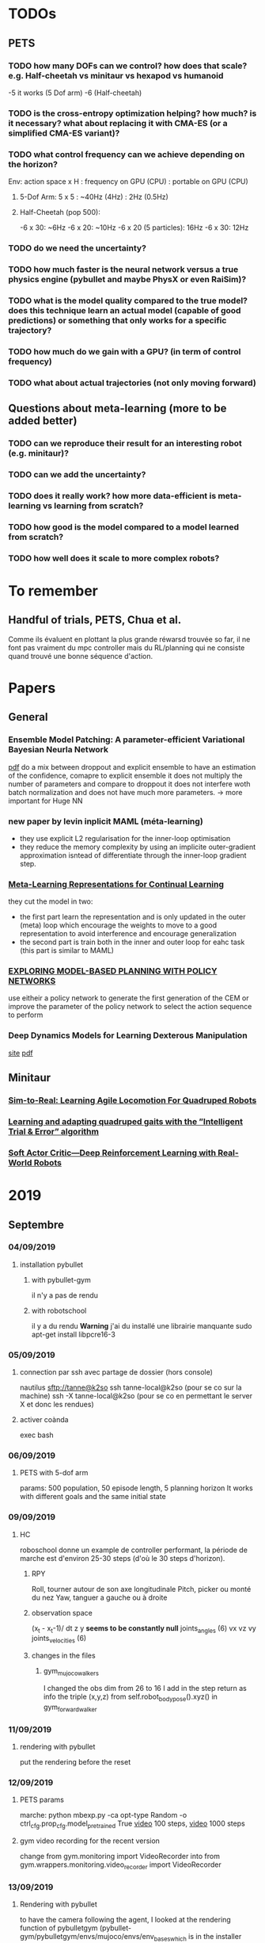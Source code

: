 * TODOs
** PETS
*** TODO how many DOFs can we control? how does that scale? e.g. Half-cheetah vs minitaur vs hexapod vs humanoid
-5 it works (5 Dof arm)
-6 (Half-cheetah) 
*** TODO is the cross-entropy optimization helping? how much? is it necessary? what about replacing it with CMA-ES (or a simplified CMA-ES variant)?
*** TODO what control frequency can we achieve depending on the horizon?
Env: action space x H : frequency on GPU (CPU) : portable on GPU (CPU)
**** 5-Dof Arm: 5 x 5 : ~40Hz (4Hz) : 2Hz (0.5Hz)
**** Half-Cheetah (pop 500): 
-6 x 30: ~6Hz
-6 x 20: ~10Hz
-6 x 20 (5 particles): 16Hz
-6 x 30: 12Hz
*** TODO do we need the uncertainty?
*** TODO how much faster is the neural network versus a true physics engine (pybullet and maybe PhysX or even RaiSim)?
*** TODO what is the model quality compared to the true model? does this technique learn an actual model (capable of good predictions) or something that only works for a specific trajectory?
*** TODO how much do we gain with a GPU? (in term of control frequency)
*** TODO what about actual trajectories (not only moving forward)

** Questions about meta-learning (more to be added better)
*** TODO can we reproduce their result for an interesting robot (e.g. minitaur)?
*** TODO can we add the uncertainty?
*** TODO does it really work? how more data-efficient is meta-learning vs learning from scratch? 
*** TODO how good is the model compared to a model learned from scratch?
*** TODO how well does it scale to more complex robots?

* To remember
** Handful of trials, PETS, Chua et al.
Comme ils évaluent en plottant la plus grande réwarsd trouvée so far, il ne font pas vraiment du mpc controller mais du RL/planning qui ne consiste quand trouvé une bonne séquence d'action. 
* Papers
** General
*** Ensemble Model Patching: A parameter-efficient Variational Bayesian Neurla Network
[[https://arxiv.org/pdf/1905.09453.pdf][pdf]] 
do a mix between droppout and explicit ensemble to have an estimation of the confidence, comapre to explicit ensemble it does not multiply the number of parameters 
and compare to droppout it does not interfere woth batch normalization and does not have much more parameters. 
-> more important for Huge NN
*** new paper by levin inplicit MAML (méta-learning)
- they use explicit L2 regularisation for the inner-loop optimisation
- they reduce the memory complexity by using an implicite outer-gradient approximation isntead of differentiate through the inner-loop gradient step.
*** [[https://arxiv.org/pdf/1905.12588.pdf][Meta-Learning Representations for Continual Learning]] 
they cut the model in two:
- the first part learn the representation and is only updated in the outer (meta) loop which encourage the weights to move to a good representation to avoid interference and encourage generalization
- the second part is train both in the inner and outer loop for eahc task (this part is similar to MAML)
*** [[https://openreview.net/pdf?id=H1exf64KwH][EXPLORING MODEL-BASED PLANNING WITH POLICY NETWORKS]]
use eitheir a policy network to generate the first generation of the CEM or improve the parameter of the policy network to select the action sequence to perform 
*** Deep Dynamics Models for Learning  Dexterous Manipulation
[[https://sites.google.com/view/pddm/][site]] [[https://arxiv.org/pdf/1909.11652.pdf][pdf]]
** Minitaur
*** [[https://arxiv.org/pdf/1804.10332.pdf][Sim-to-Real: Learning Agile Locomotion For Quadruped Robots]] 
*** [[https://hal.inria.fr/hal-02084619/document][Learning and adapting quadruped gaits with the ”Intelligent Trial & Error” algorithm]] 
*** [[https://bair.berkeley.edu/blog/2018/12/14/sac/][Soft Actor Critic—Deep Reinforcement Learning with Real-World Robots]] 

* 2019
** Septembre
*** 04/09/2019
**** installation pybullet
***** with pybullet-gym
il n'y a pas de rendu
***** with robotschool
il y a du rendu 
*Warning* j'ai du installé une librairie manquante
sudo apt-get install libpcre16-3 
*** 05/09/2019
**** connection par ssh avec partage de dossier (hors console) 
 nautilus sftp://tanne@k2so
ssh tanne-local@k2so  (pour se co sur la machine) 
ssh -X tanne-local@k2so (pour se co en permettant le server X et donc les rendues)
**** activer coànda
exec bash

*** 06/09/2019
**** PETS with 5-dof arm
params: 500 population, 50 episode length, 5 planning horizon
It works with different goals and the same initial state

*** 09/09/2019
**** HC
roboschool donne un example de controller performant, la période de marche est d'environ 25-30 steps (d'où le 30 steps d'horizon).
***** RPY
Roll, tourner autour de son axe longitudinale
Pitch, picker ou monté du nez
Yaw, tanguer a gauche ou à droite
***** observation space
 (x_t - x_t-1)/ dt
z
y *seems to be constantly null* 
joints_angles (6)
vx
vz
vy
joints_velocities (6)
***** changes in the files
****** gym_mujoco_walkers
I changed the obs dim from 26 to 16
I add in the step return as info the triple (x,y,z) from self.robot_body_pose().xyz() in gym_forward_walker
*** 11/09/2019
**** rendering with pybullet 
put the rendering before the reset
*** 12/09/2019
**** PETS params
marche:
python mbexp.py -ca opt-type Random -o ctrl_cfg.prop_cfg.model_pretrained True 
[[file:///home/timothee/Videos/HCworking_100.mp4][video]] 100 steps, [[file:///home/timothee/Videos/HCworking_1000.mp4][video]] 1000 steps
**** gym video recording for the recent version
change 
from gym.monitoring import VideoRecorder
into
from gym.wrappers.monitoring.video_recorder import VideoRecorder
*** 13/09/2019
**** Rendering with pybullet
to have the camera following the agent, I looked at the rendering function of pybulletgym 
(pybullet-gym/pybulletgym/envs/mujoco/envs/env_baseswhich is in the installer fodler and not in the installed folder) and the camera is 
translated follwing the robot.body_xyz which was always 0,0,0 so i added in my robot class
*self.body_xyz = [qpos.flat[0], qpos.flat[2], qpos.flat[1]]* in the cals_state
***** camera adjust
As the camera move_and_look_at needed the _p (pybullet env) when you call video_recorder.camera_adjust(), I give it in _reset 
**** dt
in mujoco it's dt=0.05s (20fps), in pybullet dt=0.0165 (64fps), I change the timestep and framskip from (0.004125, 4) to (0.005, 10) 
in WalkerBaseMijocoEnv.create_single_player_scene
**** deprecated registration in gym env for Mujoco HC
lib/python3.6/site-packages/gym/envs/registration.py
I changed load(false) into resolve()

*** 16/09/2019
**** Grid500
ssh tanne@access.grid5000.fr (mdp work)
ssh nancy
exec bash
***** SSH
I had to create a new ssh key that i have added on github
*Warning* mdp inria work
**** Half cheetah
I abandoned the use of the environment on pybullet, to much work to make it work
**** Ant 
I used the Ant environment, it works first run (>1100 reward) 
The replaying is not identicall due to float precision in the action replayed
 
*** 17/09/2019
**** ssh passphrase reasking on git for grid5000
in .ssh:
eval `ssh-agent -s`
then:
ssh-add id_rsa

**** using the conda env after connecting to node in ionteractive mode
export PATH=/home/tanne/miniconda3/ens/chua/bin:$PATH
exec bash
conda activate chua

**** connect to graffiti 
oarsub -q production -p "cluster='graffiti'" -l gpu=1 -I


**** know jobs
oarstat -u tanne

**** example from resibots wiki 
[[https://gitlab.inria.fr/resibots/docs/wikis/reference/Cluster][example]] 

**** create conda env for graffiti tensorflow-gpu
conda create -n ENVNAME [[./conda_env_graffiti.txt][lib version]]

**** tmux
ctrl + b suivi de d pour detacher
tmux a -t SessionName

**** Expé
j'ai lancé PETS sur Ant (150ep) avec (D,cem), (DE,cem), (PE,random), (D,random)
avec la commande (une fois sur la machine)
./my_script.sh graffiti mbexp.py -ca model-typ D -ca prop-type E -ca opt-type Random
*** 18/09/2019
**** g5k configuration
***** ssh
I follow the quick configuration steps [[https://www.grid5000.fr/w/SSH#The_Grid.275000_case][g5k ssh]]
**** what works for now
#in my local script folder;
./g5k_script.sh reservation *N_node* *Walltime*
#now connected in nancy.g5k
oarsub -C *JOBID*
#now connected in the job
cd Path/To/Script
./g5k_script.sh run *conda env* *path to python file*
#example:
./g5k_script.sh run graffiti ./Documents/Prelab_LARSEN/handful-of-trials/scripts/mbexp.py 
**** what works better (thanks to Raj)
ssh nancy.g5k
# for git pull with ssh
 eval `ssh-agent -s`
 ssh-add .ssh/id_rsa
cd Documents/Prelab_LARSEN/handful-of-trials/scripts/
python python_oarcall.py
# for convenience
watch oarstat -u tanne
*** 19/09/2019
**** Minitaur
***** rendering
put render=True in the gym.make()
***** observation
****** noise
the default noise is zero
****** position
I have added the xyz position at the end of the observation
***** reward
the reward is the step distance in the x axis, i also added a survival cost to avoid the minotaur to flip over et move with the wheel of the motor
**** Python path
# put this at the satrt of each file
currentdir = os.path.dirname(os.path.abspath(inspect.getfile(inspect.currentframe())))
parentdir = os.path.dirname(os.path.dirname(currentdir))
os.sys.path.insert(0, parentdir)

**** PETS HC 
only work for PE-CEM, no significative difference between D, DE, CEM/Random, sampling/full 
*** 20/09/2019
**** Minitaur
it can learn to move forward or backwar
it often fall over and start moving using the wheels
the actions are the desired motor angles
*** 23/09/2019
**** my exps
I had to modify the config gile because the sol_dim was not dynamically link to the horizon
**** learning to adapt
***** installation
conda create -n adapt tensorflow-gpu==1.13.1bre
pip install -r requirement.txt #I created the requirment.txt from the yml file
#install on laptop give mpi error
brew isntall mpich #still an error
sudo apt install libopenmpi-dev #worked 

***** code error
the first env is initialized with reset_every_episode=True but for the env created for the vectoriel parallelisation of the envs, th edep copy creates envs with reset_every_episode=False
*** 24/09/2019
**** Minitaur
***** Horizon
12h is not enough for 30H/1000steps/300episodes (260/300)
H=10 seemes significally better and H=30 significally worst
***** Energy
0.0005 successfully reduce the action norm (compare to random and basic) but it also reduce the x reward (compare to basic but is still better than random)
***** Survival
No significative difference, seems to fall less with energy cost, average of 60%. 
**** Meta-learning
***** Raj:
****** 1- train a handful-of-trial model from each environment to collect data
****** 2- train a meta-learner from all the collected data -> one theta*  
****** 3- face to a new environment, it collect an episode using theta* and update theta* on this data and repeat at each episode 
***** Adapt
****** 1- collect data using the current theta with one gradient step on the previous M steps
****** 2- update theta using all/sample from the (t-M:t-1,t:t+K) chunk of trajectories
****** 3- face to a testing environment, at eahc timestep it will update from theta* with one or few gradient step to selec the actio
*** 25/09/2019
**** Minitaur
***** Horizon 
*Warning* H=15 false parameter in truce H=5
H<=15: went farther away but fall in 80% of the case
H>=20: went closer away but fall in 60 of the case
if I nullify the reward if it has fallen, 20 and 30 are equivalent even if 30 fall a bit less
***** Reward function  
slightly better with survival weight of 10
***** Action
the dynamic must be too difficult for the model to learn it, solutions:
-repeat actions to simplify the duynmaic
*** 26/09/2019
**** Minitaur
***** Horizon
15 seems the best for the farther to fall, but 30 fall less
***** Survival cost
does not change much
***** Max velocity limit
- 100 does nto move and does nto fall < 2% [[file:///home/timothee/Documents/Prelab_LARSEN/fast_adaptation_embedding/exp/log/Saved/Minitaur/2019-09-25--17:01:5611535/iter_289.mp4][video]]
- 150 move enough, same last step reward et fall <10% [[file:///home/timothee/Documents/Prelab_LARSEN/fast_adaptation_embedding/exp/log/Saved/Minitaur/2019-09-25--17:53:3030845/iter_299.mp4][video]] 
- 200 fall >30% 
- 300 = inf, fall >60% [[file:///home/timothee/Documents/Prelab_LARSEN/fast_adaptation_embedding/exp/log/Saved/Minitaur/2019-09-25--20:19:0345732/iter_299.mp4][video]] 

*** 27/09/2019
**** Motor velocity limit
150 does not fall much 5%
175 fall 20% but fo farther
**** MVL150 with different Horizon
***** Fall
H10 > H20 > H30
***** last step
H10 > H20 > H30
**** MVL 150, angle limit 
***** fall
50 still fall the same (5%), 33% does not fall [[file:///home/timothee/Documents/Prelab_LARSEN/fast_adaptation_embedding/exp/log/Saved/Minitaur/2019-09-26--16:57:5792342/iter_199.mp4][33%]] [[file:///home/timothee/Documents/Prelab_LARSEN/fast_adaptation_embedding/exp/log/Saved/Minitaur/2019-09-26--16:57:5793716/iter_199.mp4][50%]]
***** last step 
50% et 33% better than no limit 
**** MVL 150, K
K>1 = 100% fall [[file:///home/timothee/Documents/Prelab_LARSEN/fast_adaptation_embedding/exp/log/Saved/Minitaur/2019-09-26--16:57:4587438/iter_179.mp4][K5]] 
**** Random shooting
the population of 500 does not use all of the gpu but increasing the population to 2000 does not increase the usage of the GPU but increase proportionnaly the time needed to select the action
